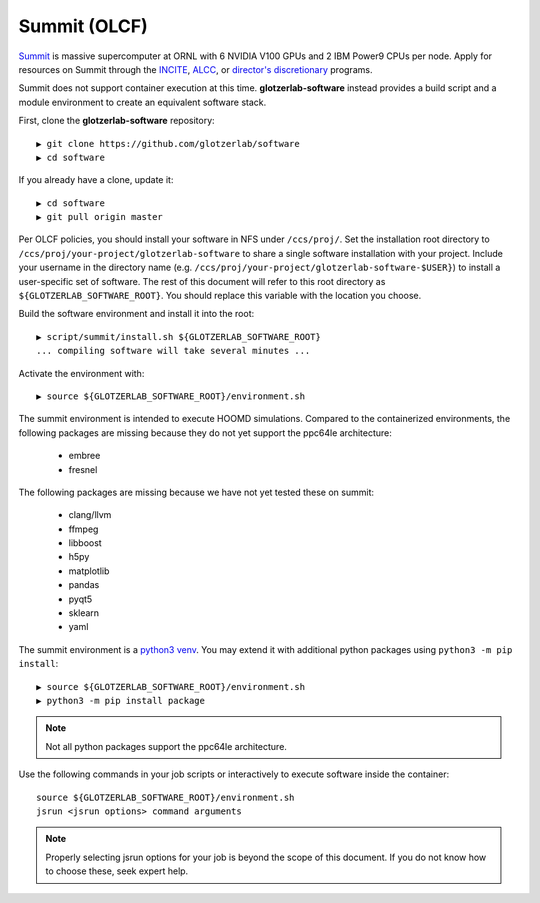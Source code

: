 Summit (OLCF)
-------------

`Summit <https://www.olcf.ornl.gov/for-users/system-user-guides/summit/>`_ is massive supercomputer at ORNL with
6 NVIDIA V100 GPUs and 2 IBM Power9 CPUs per node. Apply for resources on Summit through the
`INCITE <http://www.doeleadershipcomputing.org/>`_,
`ALCC <https://science.energy.gov/ascr/facilities/accessing-ascr-facilities/alcc/>`_, or
`director's discretionary <https://www.olcf.ornl.gov/for-users/documents-forms/olcf-directors-discretion-project-application/#>`_
programs.

Summit does not support container execution at this time. **glotzerlab-software** instead provides a build script
and a module environment to create an equivalent software stack.

First, clone the **glotzerlab-software** repository::

    ▶ git clone https://github.com/glotzerlab/software
    ▶ cd software

If you already have a clone, update it::

    ▶ cd software
    ▶ git pull origin master

Per OLCF policies, you should install your software in NFS under ``/ccs/proj/``. Set the installation root directory to
``/ccs/proj/your-project/glotzerlab-software`` to share a single software installation with your project.
Include your username in the directory name (e.g. ``/ccs/proj/your-project/glotzerlab-software-$USER}``)
to install a user-specific set of software. The rest of this document will refer to this
root directory as ``${GLOTZERLAB_SOFTWARE_ROOT}``. You should replace this variable with the location you choose.

Build the software environment and install it into the root::

    ▶ script/summit/install.sh ${GLOTZERLAB_SOFTWARE_ROOT}
    ... compiling software will take several minutes ...

Activate the environment with::

    ▶ source ${GLOTZERLAB_SOFTWARE_ROOT}/environment.sh

The summit environment is intended to execute HOOMD simulations. Compared to the containerized environments,
the following packages are missing because they do not yet support the ppc64le architecture:

  * embree
  * fresnel

The following packages are missing because we have not yet tested these on summit:

  * clang/llvm
  * ffmpeg
  * libboost
  * h5py
  * matplotlib
  * pandas
  * pyqt5
  * sklearn
  * yaml

The summit environment is a `python3 venv <https://docs.python.org/3/library/venv.html>`_. You may extend it with
additional python packages using ``python3 -m pip install``::

    ▶ source ${GLOTZERLAB_SOFTWARE_ROOT}/environment.sh
    ▶ python3 -m pip install package

.. note::

    Not all python packages support the ppc64le architecture.

Use the following commands in your job scripts or interactively to execute software inside the container::

    source ${GLOTZERLAB_SOFTWARE_ROOT}/environment.sh
    jsrun <jsrun options> command arguments

.. note::

    Properly selecting jsrun options for your job is beyond the scope of this document. If you do not know how to
    choose these, seek expert help.
